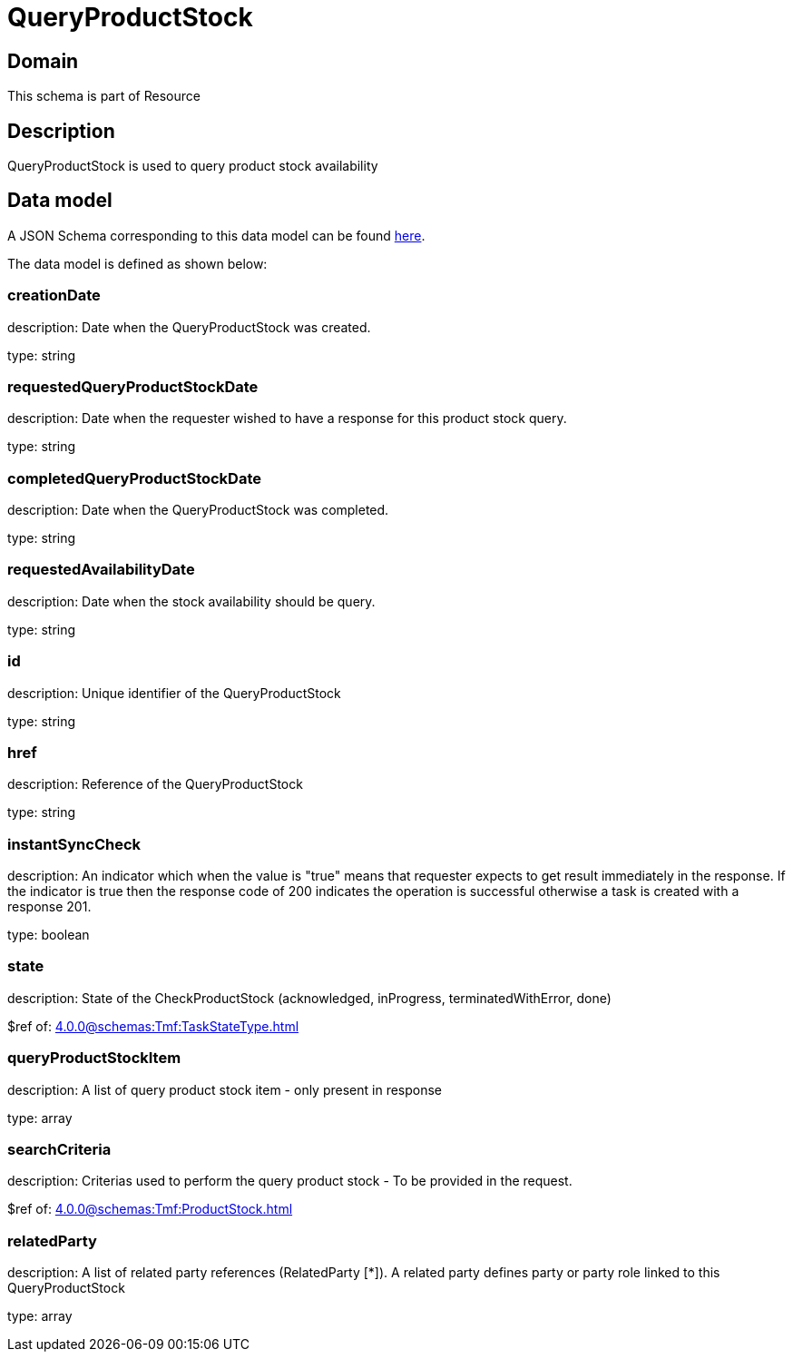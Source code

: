 = QueryProductStock

[#domain]
== Domain

This schema is part of Resource

[#description]
== Description

QueryProductStock is used to query product stock availability


[#data_model]
== Data model

A JSON Schema corresponding to this data model can be found https://tmforum.org[here].

The data model is defined as shown below:


=== creationDate
description: Date when the QueryProductStock was created.

type: string


=== requestedQueryProductStockDate
description: Date when the requester wished to have a response for this product stock query.

type: string


=== completedQueryProductStockDate
description: Date when the QueryProductStock was completed.

type: string


=== requestedAvailabilityDate
description: Date when the stock availability should be query.

type: string


=== id
description: Unique identifier of the QueryProductStock

type: string


=== href
description: Reference of the QueryProductStock

type: string


=== instantSyncCheck
description: An indicator which when the value is &quot;true&quot; means that requester expects to get result immediately in the response. If the indicator is true then the response code of 200 indicates the operation is successful otherwise a task is created with a response 201.

type: boolean


=== state
description: State of the CheckProductStock (acknowledged, inProgress, terminatedWithError, done)

$ref of: xref:4.0.0@schemas:Tmf:TaskStateType.adoc[]


=== queryProductStockItem
description: A list of query product stock item - only present in response

type: array


=== searchCriteria
description: Criterias used to perform the query product stock - To be provided in the request.

$ref of: xref:4.0.0@schemas:Tmf:ProductStock.adoc[]


=== relatedParty
description: A list of related party references (RelatedParty [*]). A related party defines party or party role linked to this QueryProductStock

type: array

